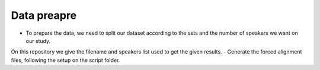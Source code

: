 Data preapre
=============

- To prepare the data, we need to split our dataset according to the sets and the number of speakers we want on our study.
On this repository we give the filename and speakers list used to get the given results.
- Generate the forced alignment files, following the setup on the script folder.
